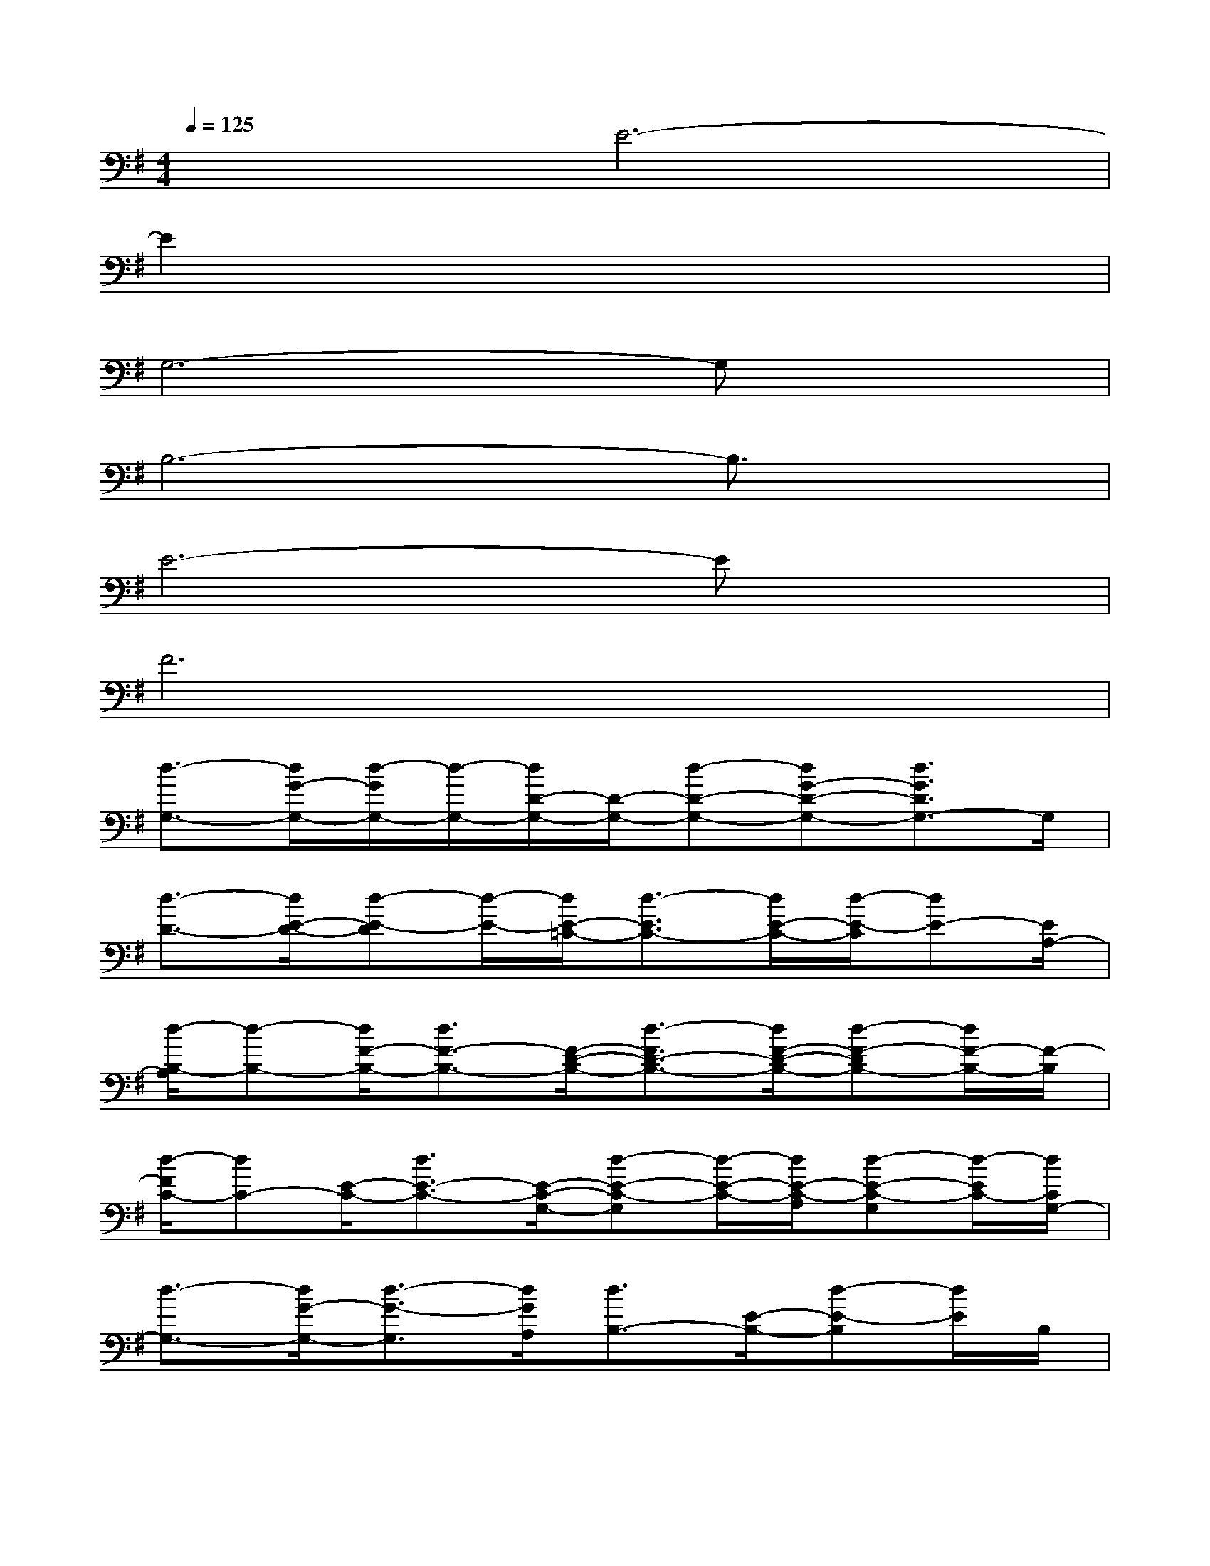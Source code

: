 X:1
T:
M:4/4
L:1/8
Q:1/4=125
K:G%1sharps
V:1
x2E6-|
E2x6|
G,6-G,x|
B,6-B,3/2x/2|
E6-Ex|
F6x2|
[d3/2-G,3/2-][d/2G/2-G,/2-][d/2-G/2G,/2-][d/2-G,/2-][d/2D/2-G,/2-][D/2-G,/2-][d-D-G,-][dG-D-G,-][d3/2G3/2D3/2G,3/2-]G,/2|
[d3/2-D3/2-][d/2E/2-D/2-][d-E-D][d/2-E/2-][d/2E/2-=C/2-][d3/2-E3/2C3/2-][d/2E/2-C/2-][d/2-E/2-C/2][dE-][E/2A,/2-]|
[d/2-B,/2-A,/2][d-B,-][d/2F/2-B,/2-][d3/2F3/2-B,3/2-][F/2-D/2-B,/2-][d3/2-F3/2D3/2-B,3/2-][d/2F/2-D/2-B,/2-][d-F-DB,-][d/2F/2-B,/2-][F/2-B,/2]|
[d/2-F/2C/2-][dC-][E/2-C/2-][d3/2E3/2-C3/2-][E/2-C/2-G,/2-][d-E-C-G,][d/2-E/2-C/2-][d/2E/2-C/2-A,/2][d-E-C-G,][d/2-E/2C/2-][d/2C/2G,/2-]|
[d3/2-G,3/2-][d/2G/2-G,/2-][d3/2-G3/2-G,3/2][d/2G/2A,/2][d3/2B,3/2-][E/2-B,/2-][d-E-B,][d/2E/2]B,/2|
[d3/2G,3/2-][E/2-G,/2-][d-E-G,][d/2E/2-][E/2B,/2][d3/2A,3/2-][F/2-A,/2-][d3/2-F3/2A,3/2][d/2E/2C/2G,/2]|
[G2B,2G,2D,2][G2B,2G,2D,2][G2B,2A,2D,2][G2B,2G,2D,2]|
[G2C2G,2D,2][G2B,2G,2D,2][G2B,2A,2D,2][G2B,2G,2D,2]|
[E2C2G,2E,2][EC-G,-E,-][E/2-D/2C/2A,/2G,/2E,/2][E/2D,/2][F2D2A,2D,2][FDA,-D,-][F/2-D/2B,/2A,/2F,/2D,/2]F/2|
[F2D2B,2F,2][FDB,F,-][F/2-D/2B,/2F,/2][F/2F,/2][F2D2B,2F,2][FD-B,F,-][E/2-D/2B,/2G,/2F,/2D,/2]E/2